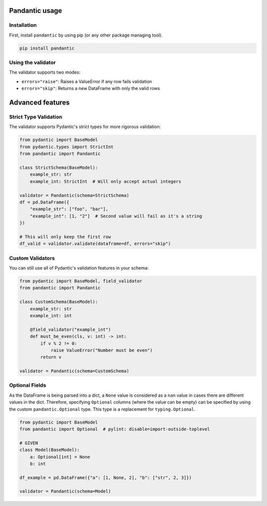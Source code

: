 Pandantic usage
===============

Installation
------------

First, install ``pandantic`` by using pip (or any other package managing tool).

.. code-block:: bash

    pip install pandantic

Using the validator
-------------------

.. code-block:: python
  from pydantic import BaseModel
  from pydantic.types import StrictInt

  from pandantic import Pandantic

  # Define your schema using Pydantic BaseModel
  class DataFrameSchema(BaseModel):
      """Example schema for testing."""
      example_str: str
      example_int: StrictInt

  # Create a validator instance
  validator = Pandantic(schema=DataFrameSchema)

  # Example DataFrame with some invalid data
  df_invalid = pd.DataFrame(
      data={
          "example_str": ["foo", "bar", 1],  # Last value is invalid (int instead of str)
          "example_int": ["1", 2, 3.0],      # First and last values are invalid (str and float)
      }
  )

  # Validate with error raising
  try:
      validator.validate(dataframe=df_invalid, errors="raise")
  except ValueError:
      print("Validation failed!")

  # Or filter out invalid rows
  df_valid = validator.validate(dataframe=df_invalid, errors="skip")
  # Only the second row remains as it's the only valid one

The validator supports two modes:

- ``errors="raise"``: Raises a ValueError if any row fails validation
- ``errors="skip"``: Returns a new DataFrame with only the valid rows


Advanced features
=================

Strict Type Validation
----------------------

The validator supports Pydantic's strict types for more rigorous validation:

.. code-block:: python

  from pydantic import BaseModel
  from pydantic.types import StrictInt
  from pandantic import Pandantic

  class StrictSchema(BaseModel):
      example_str: str
      example_int: StrictInt  # Will only accept actual integers

  validator = Pandantic(schema=StrictSchema)
  df = pd.DataFrame({
      "example_str": ["foo", "bar"],
      "example_int": [1, "2"]  # Second value will fail as it's a string
  })

  # This will only keep the first row
  df_valid = validator.validate(dataframe=df, errors="skip")

Custom Validators
-----------------

You can still use all of Pydantic's validation features in your schema:

.. code-block:: python

  from pydantic import BaseModel, field_validator
  from pandantic import Pandantic

  class CustomSchema(BaseModel):
      example_str: str
      example_int: int

      @field_validator("example_int")
      def must_be_even(cls, v: int) -> int:
          if v % 2 != 0:
              raise ValueError("Number must be even")
          return v

  validator = Pandantic(schema=CustomSchema)

Optional Fields
---------------

As the DataFrame is being parsed into a dict, a ``None`` value is considered as a ``nan`` value in cases there are different values in the dict. Therefore, specifying ``Optional`` columns (where the value can be empty) can be specified by using the custom ``pandantic.Optional`` type. This type is a replacement for ``typing.Optional``.

.. code-block:: python

  from pydantic import BaseModel
  from pandantic import Optional  # pylint: disable=import-outside-toplevel

  # GIVEN
  class Model(BaseModel):
      a: Optional[int] = None
      b: int

  df_example = pd.DataFrame({"a": [1, None, 2], "b": ["str", 2, 3]})

  validator = Pandantic(schema=Model)

